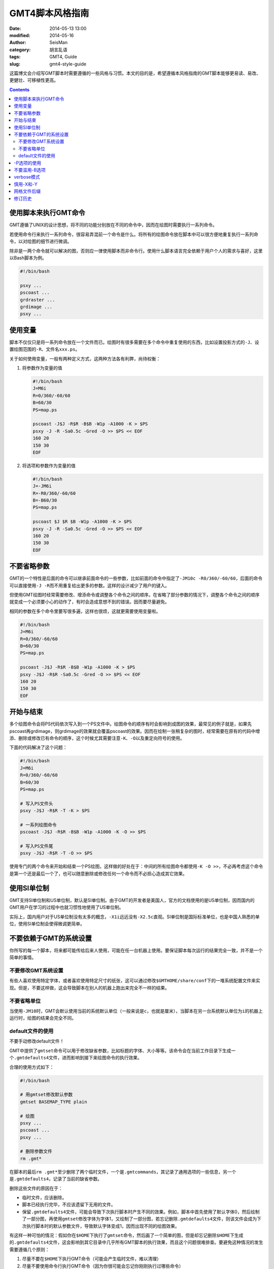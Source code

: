 GMT4脚本风格指南
################

:date: 2014-05-13 13:00
:modified: 2014-05-16
:author: SeisMan
:category: 胡言乱语
:tags: GMT4, Guide
:slug: gmt4-style-guide

这篇博文会介绍写GMT脚本时需要遵循的一些风格与习惯。本文的目的是，希望遵循本风格指南的GMT脚本能够更易读、易改、更健壮、可移植性更高。

.. contents::

使用脚本来执行GMT命令
=====================

GMT遵循了UNIX的设计思想，将不同的功能分别放在不同的命令中，因而在绘图时需要执行一系列命令。

若使用命令行来执行一系列命令，很容易弄混前一个命令是什么。将所有的绘图命令放在脚本中可以很方便地重复执行一系列命令，以对绘图的细节进行微调。

除非是一两个命令就可以解决的图，否则应一律使用脚本而非命令行。使用什么脚本语言完全依赖于用户个人的需求与喜好，这里以Bash脚本为例。

.. code-block:: bash

   #!/bin/bash

   psxy ...
   pscoast ...
   grdraster ...
   grdimage ...
   psxy ...

使用变量
========

脚本不仅仅只是将一系列命令放在一个文件而已。绘图时有很多需要在多个命令中重复使用的东西，比如设置投影方式的\ ``-J``\ 、设置绘图范围的\ ``-R``\ 、文件名\ ``xxx.ps``\ 。

关于如何使用变量，一般有两种定义方式，这两种方法各有利弊，尚待权衡：

#. 将参数作为变量的值

   .. code-block:: bash

      #!/bin/bash
      J=M6i
      R=0/360/-60/60
      B=60/30
      PS=map.ps

      pscoast -J$J -R$R -B$B -W1p -A1000 -K > $PS
      psxy -J -R -Sa0.5c -Gred -O >> $PS << EOF
      160 20
      150 30
      EOF

#. 将选项和参数作为变量的值

   .. code-block:: bash

      #!/bin/bash
      J=-JM6i
      R=-R0/360/-60/60
      B=-B60/30
      PS=map.ps

      pscoast $J $R $B -W1p -A1000 -K > $PS
      psxy -J -R -Sa0.5c -Gred -O >> $PS << EOF
      160 20
      150 30
      EOF



不要省略参数
============

GMT的一个特性是后面的命令可以继承前面命令的一些参数，比如前面的命令中指定了\ ``-JM10c -R0/360/-60/60``\ ，后面的命令可以直接使用\ ``-J -R``\ 而不用重复给出更多的参数。这样的设计减少了用户的键入。

但使用GMT绘图时经常需要修改、增添命令或调整各个命令之间的顺序。在省略了部分参数的情况下，调整各个命令之间的顺序就变成一个必须要小心的动作了，有时会造成意想不到的错误。因而要尽量避免。

相同的参数在多个命令里要写很多遍，这样也很烦，这就更需要使用变量啦。

.. code-block:: bash

    #!/bin/bash
    J=M6i
    R=0/360/-60/60
    B=60/30
    PS=map.ps

    pscoast -J$J -R$R -B$B -W1p -A1000 -K > $PS
    psxy -J$J -R$R -Sa0.5c -Gred -O >> $PS << EOF
    160 20
    150 30
    EOF

开始与结束
==========

多个绘图命令会将PS代码依次写入到一个PS文件中。绘图命令的顺序有时会影响到成图的效果，最常见的例子就是，如果先pscoast再grdimage，则grdimage的效果就会覆盖pscoast的效果。因而在绘制一张稍复杂的图时，经常需要在原有的代码中增添、删除或修改已有命令的顺序，这个时候尤其需要注意\ ``-K``\ 、\ ``-O``\ 以及重定向符号的使用。

下面的代码解决了这个问题：

.. code-block:: bash

    #!/bin/bash
    J=M6i
    R=0/360/-60/60
    B=60/30
    PS=map.ps

    # 写入PS文件头
    psxy -J$J -R$R -T -K > $PS

    # 一系列绘图命令
    pscoast -J$J -R$R -B$B -W1p -A1000 -K -O >> $PS

    # 写入PS文件尾
    psxy -J$J -R$R -T -O >> $PS

使用专门的两个命令来开始和结束一个PS绘图，这样做的好处在于：中间的所有绘图命令都使用\ ``-K -O >>``\ ，不必再考虑这个命令是第一个还是最后一个了，也可以随意删除或修改任何一个命令而不必担心造成其它效果。

使用SI单位制
============

GMT支持SI单位制和US单位制，默认是SI单位制。由于GMT的开发者是美国人，官方的文档使用的是US单位制，因而国内的GMT用户在学习的过程中也就习惯性地使用了US单位制。

实际上，国内用户对于US单位制没有太多的概念，\ ``-X1i``\ 远远没有\ ``-X2.5c``\ 直观。SI单位制是国际标准单位，也是中国人熟悉的单位，使用SI单位制会使得微调更简单。

不要依赖于GMT的系统设置
=======================

你所写的每一个脚本，将来都可能传给后来人使用，可能在任一台机器上使用。要保证脚本每次运行的结果完全一致，并不是一个简单的事情。

不要修改GMT系统设置
-------------------

有些人喜欢使用特定字体，或者喜欢使用特定尺寸的纸张，这可以通过修改\ ``$GMTHOME/share/conf``\ 下的一堆系统配置文件来实现。但是，不要这样做，这会导致脚本在别人的机器上跑出来完全不一样的结果。

不要省略单位
------------

当使用\ ``-JM10``\ 时，GMT会默认使用当前的系统默认单位（一般来说是\ ``c``\ ，也就是厘米），当脚本在另一台系统默认单位为\ ``i``\ 的机器上运行时，绘图的结果会完全不同。

default文件的使用
-----------------

不要手动修改default文件！

GMT中提供了\ ``gmtset``\ 命令可以用于修改缺省参数，比如标题的字体、大小等等。该命令会在当前工作目录下生成一个\ ``.gmtdefaults4``\ 文件，进而影响到接下来绘图命令的执行效果。

合理的使用方式如下：

.. code-block:: bash

   #!/bin/bash

   # 用gmtset修改默认参数
   gmtset BASEMAP_TYPE plain

   # 绘图
   psxy ...
   pscoast ...
   psxy ...

   # 删除参数文件
   rm .gmt*

在脚本的最后\ ``rm .gmt*``\ 至少删除了两个临时文件，一个是\ ``.gmtcommands``\ ，其记录了通用选项的一些信息，另一个是\ ``.gmtdefaults4``\ ，记录了当前的缺省参数。

删除这些文件的原因在于：

- 临时文件，应该删除。
- 脚本已经执行完毕，不应该遗留下无用的文件。
- 保留\ ``.gmtdefaults4``\ 文件，可能会导致下次执行脚本时产生不同的效果。例如，脚本中首先使用了默认字体0，然后绘制了一部分图，再使用\ ``gmtset``\ 修改字体为字体1，又绘制了一部分图，若忘记删除\ ``.gmtdefaults4``\ 文件，则该文件会成为下次执行脚本时的默认参数文件，导致默认字体变成1，因而出现不同的绘图效果。

有这样一种可怕的情况：假如你在\ ``$HOME``\ 下执行了\ ``gmtset``\ 命令，然后画了一个简单的图，但是却忘记删除\ ``$HOME``\ 下生成的\ ``.gmtdefaults4``\ 文件，这会影响到其它目录中几乎所有GMT脚本的执行效果，而且这个问题很难排查。要避免这种情况的发生需要遵循几个原则：

#. 尽量不要在\ ``$HOME``\ 下执行GMT命令（可能会产生临时文件，难以清理）
#. 尽量不要使用命令行执行GMT命令（因为你很可能会忘记你刚刚执行过哪些命令）
#. 使用\ ``gmtset``\ 的脚本，最后一定要记得删除\ ``.gmtdefaults4``\

-P选项的使用
============

在《GMT进阶之-P选项》中已经说过，只有第一个绘图命令中的\ ``-P``\ 选项是起作用的，所以不需要在每个绘图命令里都使用\ ``-P``\ 选项，当然若是每个绘图命令都使用了\ ``-P``\ 选项也没有问题，只是不够简洁而已。

两种推荐的使用方式：

#. 在开始PS文件时使用该选项：

   .. code-block:: bash

      #!/bin/bash
      J=M20c
      R=0/360/-60/60
      B=60/30
      PS=map.ps

      psxy -J$J -R$R -T -K -P > $PS
      pscoast -J$J -R$R -B$B -W1p -A1000 -K -O >> $PS
      psxy -J$J -R$R -T -O >> $PS

#. 修改\ ``PAGE_ORIENTATION``\ ，不使用\ ``-P``\ 选项

   .. code-block:: bash

      #!/bin/bash
      J=M20c
      R=0/360/-60/60
      B=60/30
      PS=map.ps

      gmtset PAGE_ORIENTATION portrait
      psxy -J$J -R$R -T -K > $PS
      pscoast -J$J -R$R -B$B -W1p -A1000 -K -O >> $PS
      psxy -J$J -R$R -T -O >> $PS
      rm .gmt*

不要滥用-B选项
==============

``-B``\ 选项用于绘制边框并控制边框的绘制效果。

即每个使用\ ``-B``\ 选项的命令都会绘制一次边框，在没有使用\ ``-X``\ 和\ ``-Y``\ 的情况下，多个命令重复使用\ ``-B``\ 选项会绘制多次边框，但由于边框是重合的，所以会看不出来区别。

对于\ ``-B``\ 选项，合理的用法是仅在第一个命令中使用。

verbose模式
===========

GMT命令的输出信息常用于在写脚本时判断命令执行是否正确，而在真正执行时过多的输出信息反而会扰乱用户的屏幕输出。合理的使用verbose模式的方式有三种：

#. 写脚本时每个命令都加上\ ``-V``\ 选项，待确认脚本正确无误之后删除所有\ ``-V``\ 。
#. 定义Verbose变量

   .. code-block:: bash

      #!/bin/bash

      J=M20c
      R=0/360/-60/60
      B=60/30
      PS=map.ps
      V=-V      # 调试时用这个
      #V=       # 调试完成用这个

      psxy -J$J -R$R -T -K -P $V > $PS
      pscoast -J$J -R$R -B$B -W1p -A1000 -K -O $V >> $PS
      psxy -J$J -R$R -T -O $V >> $PS

#. 修改缺省参数

   .. code-block:: bash

      #!/bin/bash
      J=M20c
      R=0/360/-60/60
      B=60/30
      PS=map.ps

      gmtset VERBOSE TRUE
      psxy -J$J -R$R -T -K $V > $PS
      pscoast -J$J -R$R -B$B -W1p -A1000 -K -O $V >> $PS
      psxy -J$J -R$R -T -O $V >> $PS
      rm .gmt*

从使用上的简洁来看，最简单的是第三种方法。

慎用-X和-Y
==========

使用这两个选项会导致坐标原点的移动。因而使用的时候需要相当慎重。

#. 除极个别的情况外，\ ``-X``\ 和\ ``-Y``\ 选项应该仅在绘制组合图（即一张图多个子图）时使用；
#. 对于非组合图，也可以在第一个绘图命令中使用\ ``-Xc -Yc``\ 使得整个绘图框架位于纸张的中央；
#. 不要仅仅为了将某个符号或文字移动到某个位置就使用这两个选项，如果真的有这种需求的话，应该使用绝对坐标\ ``-Xa1c -Ya1c``\ ，其仅影响当前命令的绘图位置。

网格文件后缀
============

GMT主要使用netCDF格式作为网格数据的格式，其标准后缀名为\ ``.nc``\ 。

需要注意以下两个事实：

#. GMT不会对后缀进行检测，所以后缀是什么都不重要
#. GMT之前的版本中曾经自定义了一种网格数据格式，并使用后缀\ ``.grd``\ ，因而很多脚本中都使用了\ ``.grd``\ 作为后缀。

修订历史
========

- 2014-05-13：初稿；
- 2014-05-16：关于“网格文件后缀”的说明。
